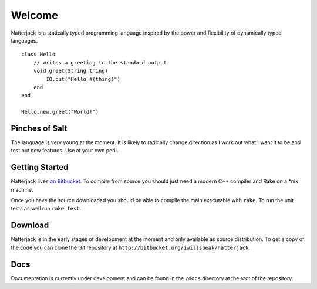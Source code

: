 Welcome
=======

Natterjack is a statically typed programming language inspired by the
power and flexibility of dynamically typed languages. ::

 class Hello
     // writes a greeting to the standard output
     void greet(String thing)
         IO.put("Hello #{thing}")
     end
 end

 Hello.new.greet("World!")

Pinches of Salt
---------------

The language is very young at the moment.  It is likely to radically
change direction as I work out what I want it to be and test out new
features.  Use at your own peril.

Getting Started
---------------

Natterjack lives `on Bitbucket
<http://bitbucket.org/iwillspeak/natterjack>`_.  To compile from source
you should just need a modern C++ compiler and Rake on a \*nix machine.

Once you have the source downloaded you should be able to compile the
main executable with ``rake``.  To run the unit tests as well run
``rake test``.

Download
--------

Natterjack is in the early stages of development at the moment and
only available as source distribution.  To get a copy of the code you
can clone the Git repository at
``http://bitbucket.org/iwillspeak/natterjack``.

Docs
----

Documentation is currently under development and can be found in the
``/docs`` directory at the root of the repository.
